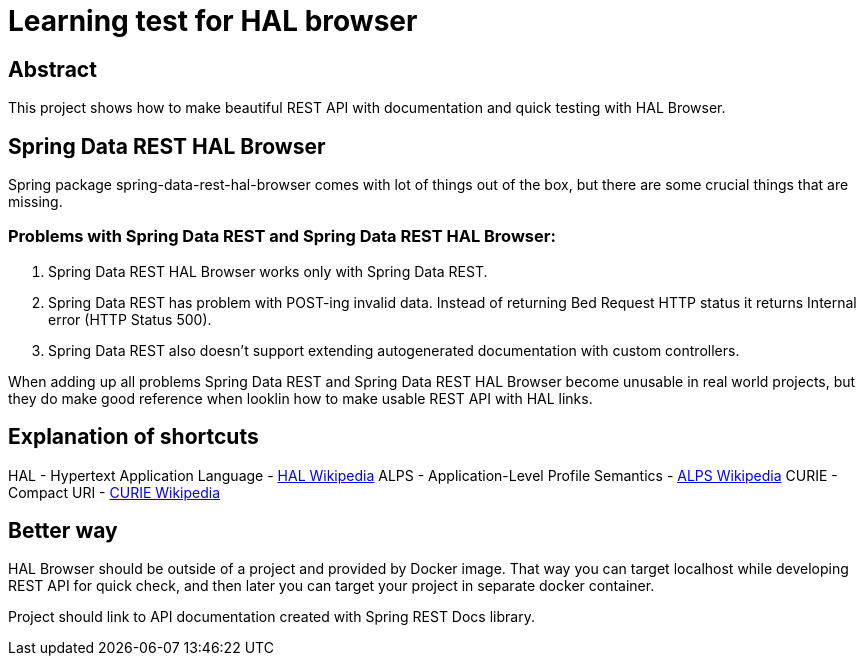 = Learning test for HAL browser

== Abstract
This project shows how to make beautiful REST API with documentation and quick testing with HAL Browser.

== Spring Data REST HAL Browser
Spring package spring-data-rest-hal-browser comes with lot of things out of the box, but there are some crucial things that are missing.

=== Problems with Spring Data REST and Spring Data REST HAL Browser:
. Spring Data REST HAL Browser works only with Spring Data REST.
. Spring Data REST has problem with POST-ing invalid data. Instead of returning Bed Request HTTP status it returns Internal error (HTTP Status 500).
. Spring Data REST also doesn't support extending autogenerated documentation with custom controllers.

When adding up all problems Spring Data REST and Spring Data REST HAL Browser become unusable in real world projects, but they do make good reference when looklin how to make usable REST API with HAL links.

== Explanation of shortcuts

HAL - Hypertext Application Language - https://en.wikipedia.org/wiki/Hypertext_Application_Language[HAL Wikipedia]
ALPS - Application-Level Profile Semantics - https://en.wikipedia.org/wiki/Application-Level_Profile_Semantics_(ALPS)[ALPS Wikipedia]
CURIE - Compact URI - https://en.wikipedia.org/wiki/CURIE[CURIE Wikipedia]

== Better way
HAL Browser should be outside of a project and provided by Docker image. That way you can target localhost while developing REST API for quick check, and then later you can target your project in separate docker container.

Project should link to API documentation created with Spring REST Docs library.
